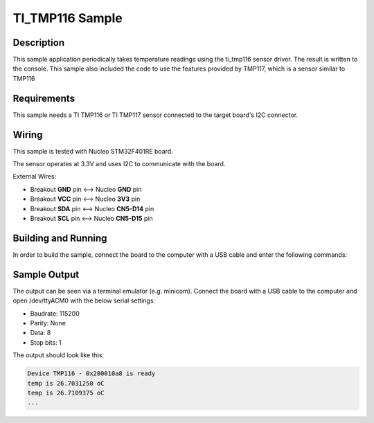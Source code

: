 .. _ti_tmp116_sample:

TI_TMP116 Sample
################

Description
***********

This sample application periodically takes temperature readings using the ti_tmp116
sensor driver. The result is written to the console. This sample also included the code
to use the  features provided by TMP117, which is a sensor similar to TMP116

Requirements
************

This sample needs a TI TMP116 or TI TMP117 sensor connected to the target board's I2C
connector.


Wiring
******

This sample is tested with Nucleo STM32F401RE board.

The sensor operates at 3.3V and uses I2C to communicate with the board.

External Wires:

* Breakout **GND** pin <--> Nucleo **GND** pin
* Breakout **VCC** pin <--> Nucleo **3V3** pin
* Breakout **SDA** pin <--> Nucleo **CN5-D14** pin
* Breakout **SCL** pin <--> Nucleo **CN5-D15** pin

Building and Running
********************

In order to build the sample, connect the board to the computer with a USB cable and enter the
following commands:

.. zephyr-app-commands::
   :zephyr-app: samples/sensor/tmp116
   :board: nucleo_f401re
   :goals: build flash
   :compact:

Sample Output
*************
The output can be seen via a terminal emulator (e.g. minicom). Connect the board with a USB cable
to the computer and open /dev/ttyACM0 with the below serial settings:

* Baudrate: 115200
* Parity: None
* Data: 8
* Stop bits: 1

The output should look like this:

.. code-block:: console

    Device TMP116 - 0x200010a8 is ready
    temp is 26.7031250 oC
    temp is 26.7109375 oC
    ...
